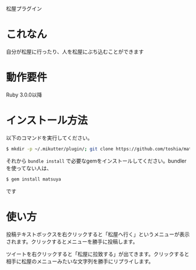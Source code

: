 松屋プラグイン

* これなん
  自分が松屋に行ったり、人を松屋にぶち込むことができます

* 動作要件
  Ruby 3.0.0以降

* インストール方法
  以下のコマンドを実行してください。

#+BEGIN_SRC sh
  $ mkdir -p ~/.mikutter/plugin/; git clone https://github.com/toshia/matsuyatter.git ~/.mikutter/plugin/matsuyatter/;
#+END_SRC

  それから =bundle install= で必要なgemをインストールしてください。bundlerを使ってない人は、

#+BEGIN_SRC sh
  $ gem install matsuya
#+END_SRC

  です
* 使い方
  投稿テキストボックスを右クリックすると「松屋へ行く」というメニューが表示されます。クリックするとメニューを勝手に投稿します。

  ツイートを右クリックすると「松屋に拉致する」が出てきます。クリックすると相手に松屋のメニューみたいな文字列を勝手にリプライします。

